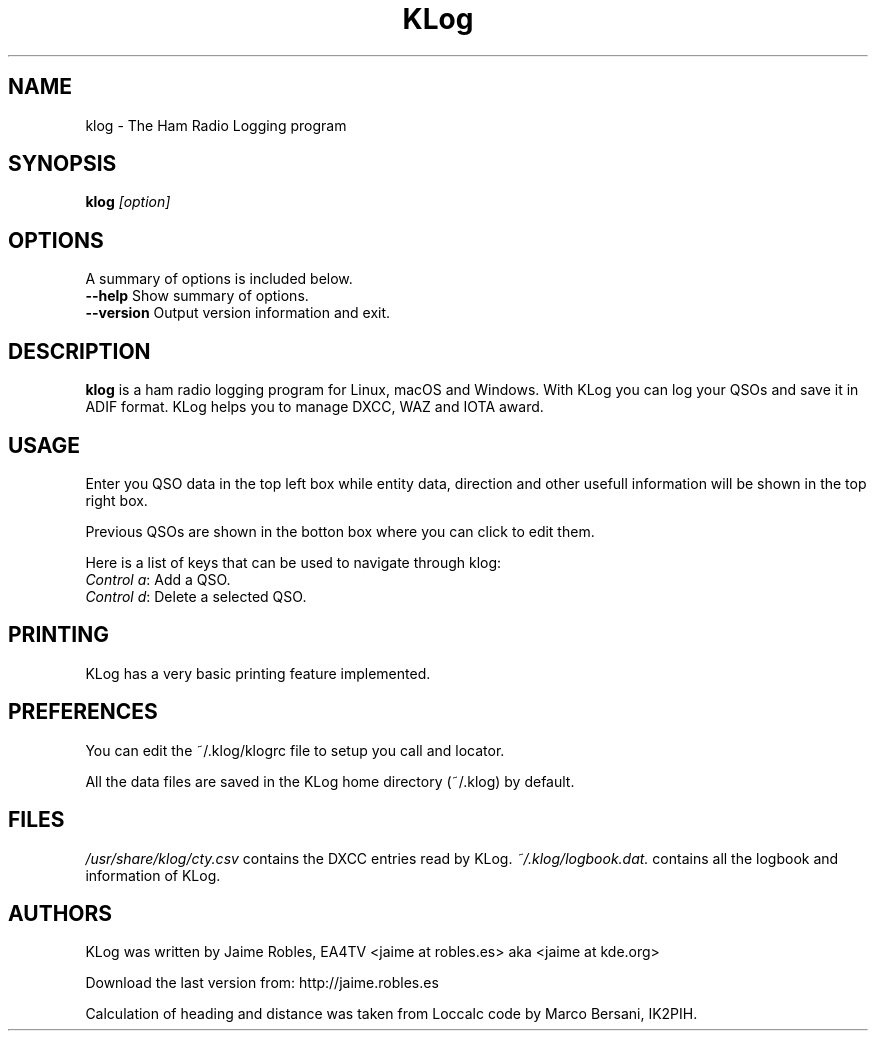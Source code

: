 .TH KLog 1 "version 0.9.2" "Jaime Robles, EA4TV" "Hamradio"
.SH "NAME"
klog \- The Ham Radio Logging program

.SH SYNOPSIS
\fBklog\fR \fI[option]\fR
.SH OPTIONS
A summary of options is included below.
.TP 
\fB\-\-help\fR Show summary of options.
.TP 
\fB\-\-version\fR Output version information and exit.
.SH DESCRIPTION
\fBklog\fR
is a ham radio logging program for Linux, macOS and Windows.
With KLog you can log your QSOs and save it in ADIF format. KLog
helps you to manage DXCC, WAZ and IOTA award.
.SH USAGE
Enter you QSO data in the top left box while entity data, direction and
other usefull information will be shown in the top right box.
.P
Previous QSOs are shown in the botton box where you can click to edit them.
.P
Here is a list of keys that can be used to navigate
through klog:


.TP 
\fIControl a\fR: Add a QSO.
.TP 
\fIControl d\fR: Delete a selected QSO.
.SH PRINTING
KLog has a very basic printing feature implemented.

.SH PREFERENCES
You can edit the ~/.klog/klogrc file to setup you call and locator.

.P
All the data files are saved in the KLog home directory (~/.klog) by
default.

.SH FILES
\fI/usr/share/klog/cty.csv\fR 
contains the DXCC entries read by KLog.
\fI~/.klog/logbook.dat.\fR 
contains all the logbook and information of KLog.

.SH AUTHORS
KLog was written by Jaime Robles, EA4TV
<jaime at robles.es> aka <jaime at kde.org>

Download the last version from: http://jaime.robles.es

Calculation of heading and distance was taken from Loccalc code
by Marco Bersani, IK2PIH.

